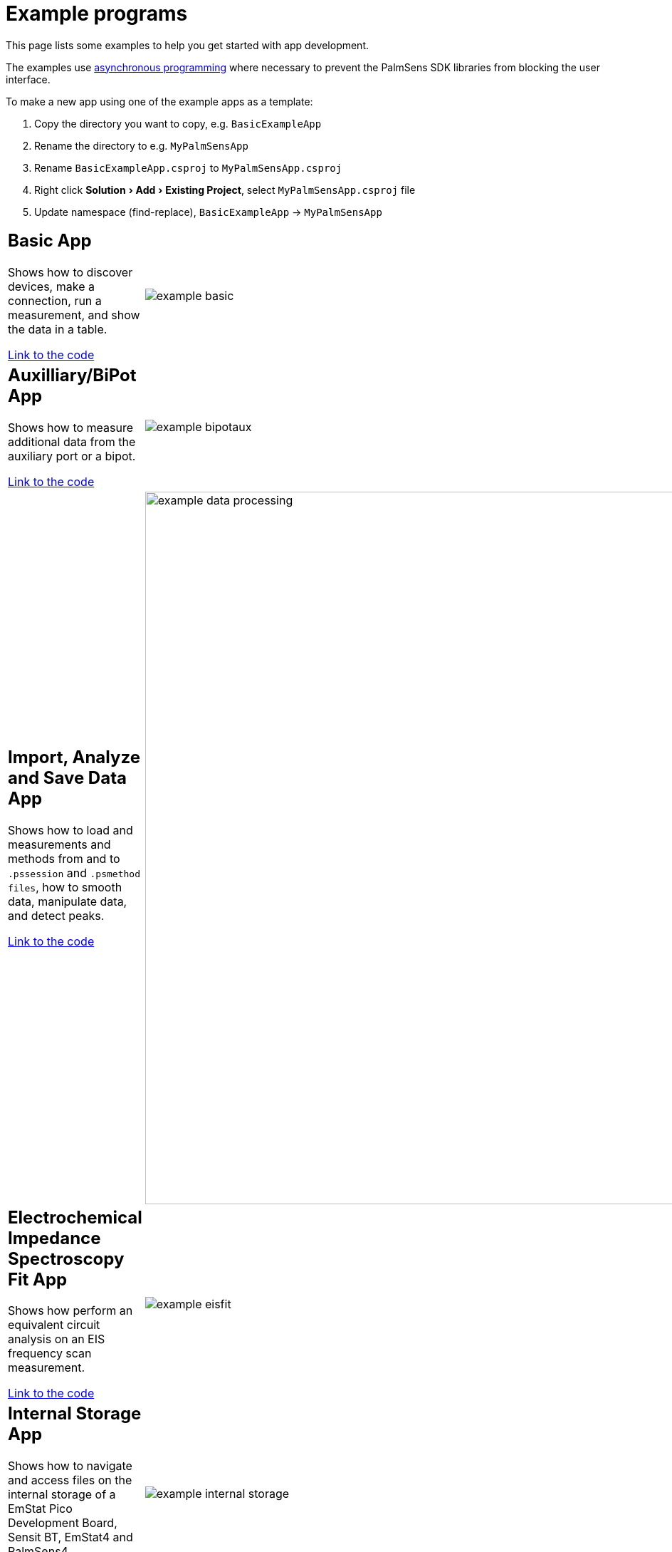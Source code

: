 = Example programs
:experimental:

This page lists some examples to help you get started with app development.

The examples use https://docs.microsoft.com/en-us/dotnet/csharp/programming-guide/concepts/async/[asynchronous
programming] where necessary to prevent the PalmSens SDK libraries from blocking the user interface.

To make a new app using one of the example apps as a template:

1. Copy the directory you want to copy, e.g. `BasicExampleApp`
2. Rename the directory to e.g. `MyPalmSensApp`
3. Rename `BasicExampleApp.csproj` to `MyPalmSensApp.csproj`
4. Right click menu:Solution[Add > Existing Project], select `MyPalmSensApp.csproj` file
5. Update namespace (find-replace), `BasicExampleApp` -> `MyPalmSensApp`

[cols="7a,3", frame=none, grid=none]
|===
| == Basic App

Shows how to discover devices, make a connection, run a measurement, and show the data in a table.

https://github.com/palmsens/palmsens_sdk/blob/main/maui/Examples/BasicExampleApp[Link to the code]
| image:example_basic.png[]

| == Auxilliary/BiPot App

Shows how to measure additional data from the auxiliary port or a bipot.

https://github.com/palmsens/palmsens_sdk/blob/main/maui/Examples/BiPotAuxExampleApp[Link to the code]
| image:example_bipotaux.png[]

| == Import, Analyze and Save Data App

Shows how to load and measurements and methods from and to `.pssession` and `.psmethod files`, how to smooth data, manipulate data, and detect peaks.

https://github.com/palmsens/palmsens_sdk/blob/main/maui/Examples/DataProcessingApp[Link to the code]
| image:example_data-processing.png[width=1000]

| == Electrochemical Impedance Spectroscopy Fit App

Shows how perform an equivalent circuit analysis on an EIS frequency scan measurement.

https://github.com/palmsens/palmsens_sdk/blob/main/maui/Examples/EISFitApp[Link to the code]
| image:example_eisfit.png[]

| == Internal Storage App

Shows how to navigate and access files on the internal storage of a EmStat Pico Development Board, Sensit BT, EmStat4 and PalmSens4.

https://github.com/palmsens/palmsens_sdk/blob/main/maui/Examples/InternalStorageApp[Link to the code]
| image:example_internal-storage.png[]

| == Plot App

Shows how to make a connection, run a measurement and plot the results while the measurement is running.

https://github.com/palmsens/palmsens_sdk/blob/main/maui/Examples/LivePlotApp[Link to the code]
| image:example_liveplot.png[]

| == Peak Detection App

Shows how to perform an advanced peak detection for Linear Sweep Voltammetry and Cyclic Voltammetry measurements.

https://github.com/palmsens/palmsens_sdk/blob/main/maui/Examples/PeakDetectionApp[Link to the code]
| image:example_peakdetection.png[]

|===
